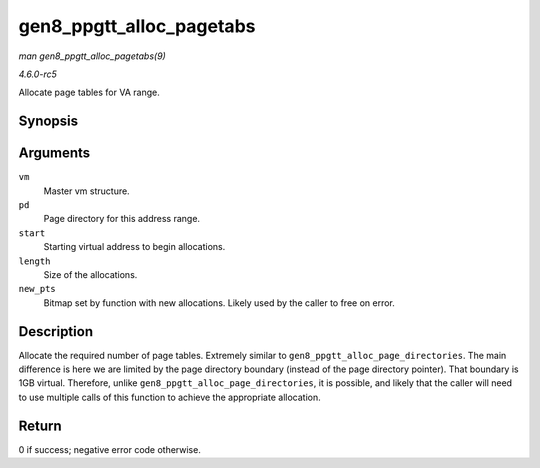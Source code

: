 .. -*- coding: utf-8; mode: rst -*-

.. _API-gen8-ppgtt-alloc-pagetabs:

=========================
gen8_ppgtt_alloc_pagetabs
=========================

*man gen8_ppgtt_alloc_pagetabs(9)*

*4.6.0-rc5*

Allocate page tables for VA range.


Synopsis
========

.. c:function:: int gen8_ppgtt_alloc_pagetabs( struct i915_address_space * vm, struct i915_page_directory * pd, uint64_t start, uint64_t length, unsigned long * new_pts )

Arguments
=========

``vm``
    Master vm structure.

``pd``
    Page directory for this address range.

``start``
    Starting virtual address to begin allocations.

``length``
    Size of the allocations.

``new_pts``
    Bitmap set by function with new allocations. Likely used by the
    caller to free on error.


Description
===========

Allocate the required number of page tables. Extremely similar to
``gen8_ppgtt_alloc_page_directories``. The main difference is here we
are limited by the page directory boundary (instead of the page
directory pointer). That boundary is 1GB virtual. Therefore, unlike
``gen8_ppgtt_alloc_page_directories``, it is possible, and likely that
the caller will need to use multiple calls of this function to achieve
the appropriate allocation.


Return
======

0 if success; negative error code otherwise.


.. ------------------------------------------------------------------------------
.. This file was automatically converted from DocBook-XML with the dbxml
.. library (https://github.com/return42/sphkerneldoc). The origin XML comes
.. from the linux kernel, refer to:
..
.. * https://github.com/torvalds/linux/tree/master/Documentation/DocBook
.. ------------------------------------------------------------------------------
